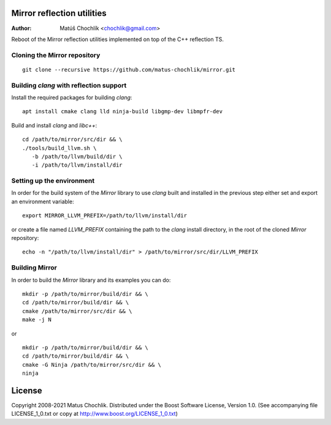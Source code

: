 Mirror reflection utilities
===========================

:Author: Matúš Chochlík <chochlik@gmail.com>

Reboot of the Mirror reflection utilities implemented on top
of the C++ reflection TS.

Cloning the Mirror repository
-----------------------------
::

 git clone --recursive https://github.com/matus-chochlik/mirror.git

Building `clang` with reflection support
----------------------------------------

Install the required packages for building `clang`:

::

 apt install cmake clang lld ninja-build libgmp-dev libmpfr-dev

Build and install `clang` and `libc++`:
::

 cd /path/to/mirror/src/dir && \
 ./tools/build_llvm.sh \
    -b /path/to/llvm/build/dir \
    -i /path/to/llvm/install/dir

Setting up the environment
--------------------------

In order for the build system of the `Mirror` library to use `clang` built
and installed in the previous step either set and export an environment variable:

::

 export MIRROR_LLVM_PREFIX=/path/to/llvm/install/dir

or create a file named `LLVM_PREFIX` containing the path to the `clang`
install directory, in the root of the cloned `Mirror` repository:

::

 echo -n "/path/to/llvm/install/dir" > /path/to/mirror/src/dir/LLVM_PREFIX

Building Mirror
---------------

In order to build the `Mirror` library and its examples you can do:

::

 mkdir -p /path/to/mirror/build/dir && \
 cd /path/to/mirror/build/dir && \
 cmake /path/to/mirror/src/dir && \
 make -j N

or

::

 mkdir -p /path/to/mirror/build/dir && \
 cd /path/to/mirror/build/dir && \
 cmake -G Ninja /path/to/mirror/src/dir && \
 ninja

License
=======

Copyright 2008-2021 Matus Chochlik. Distributed under the Boost
Software License, Version 1.0. (See accompanying file
LICENSE_1_0.txt or copy at http://www.boost.org/LICENSE_1_0.txt)

